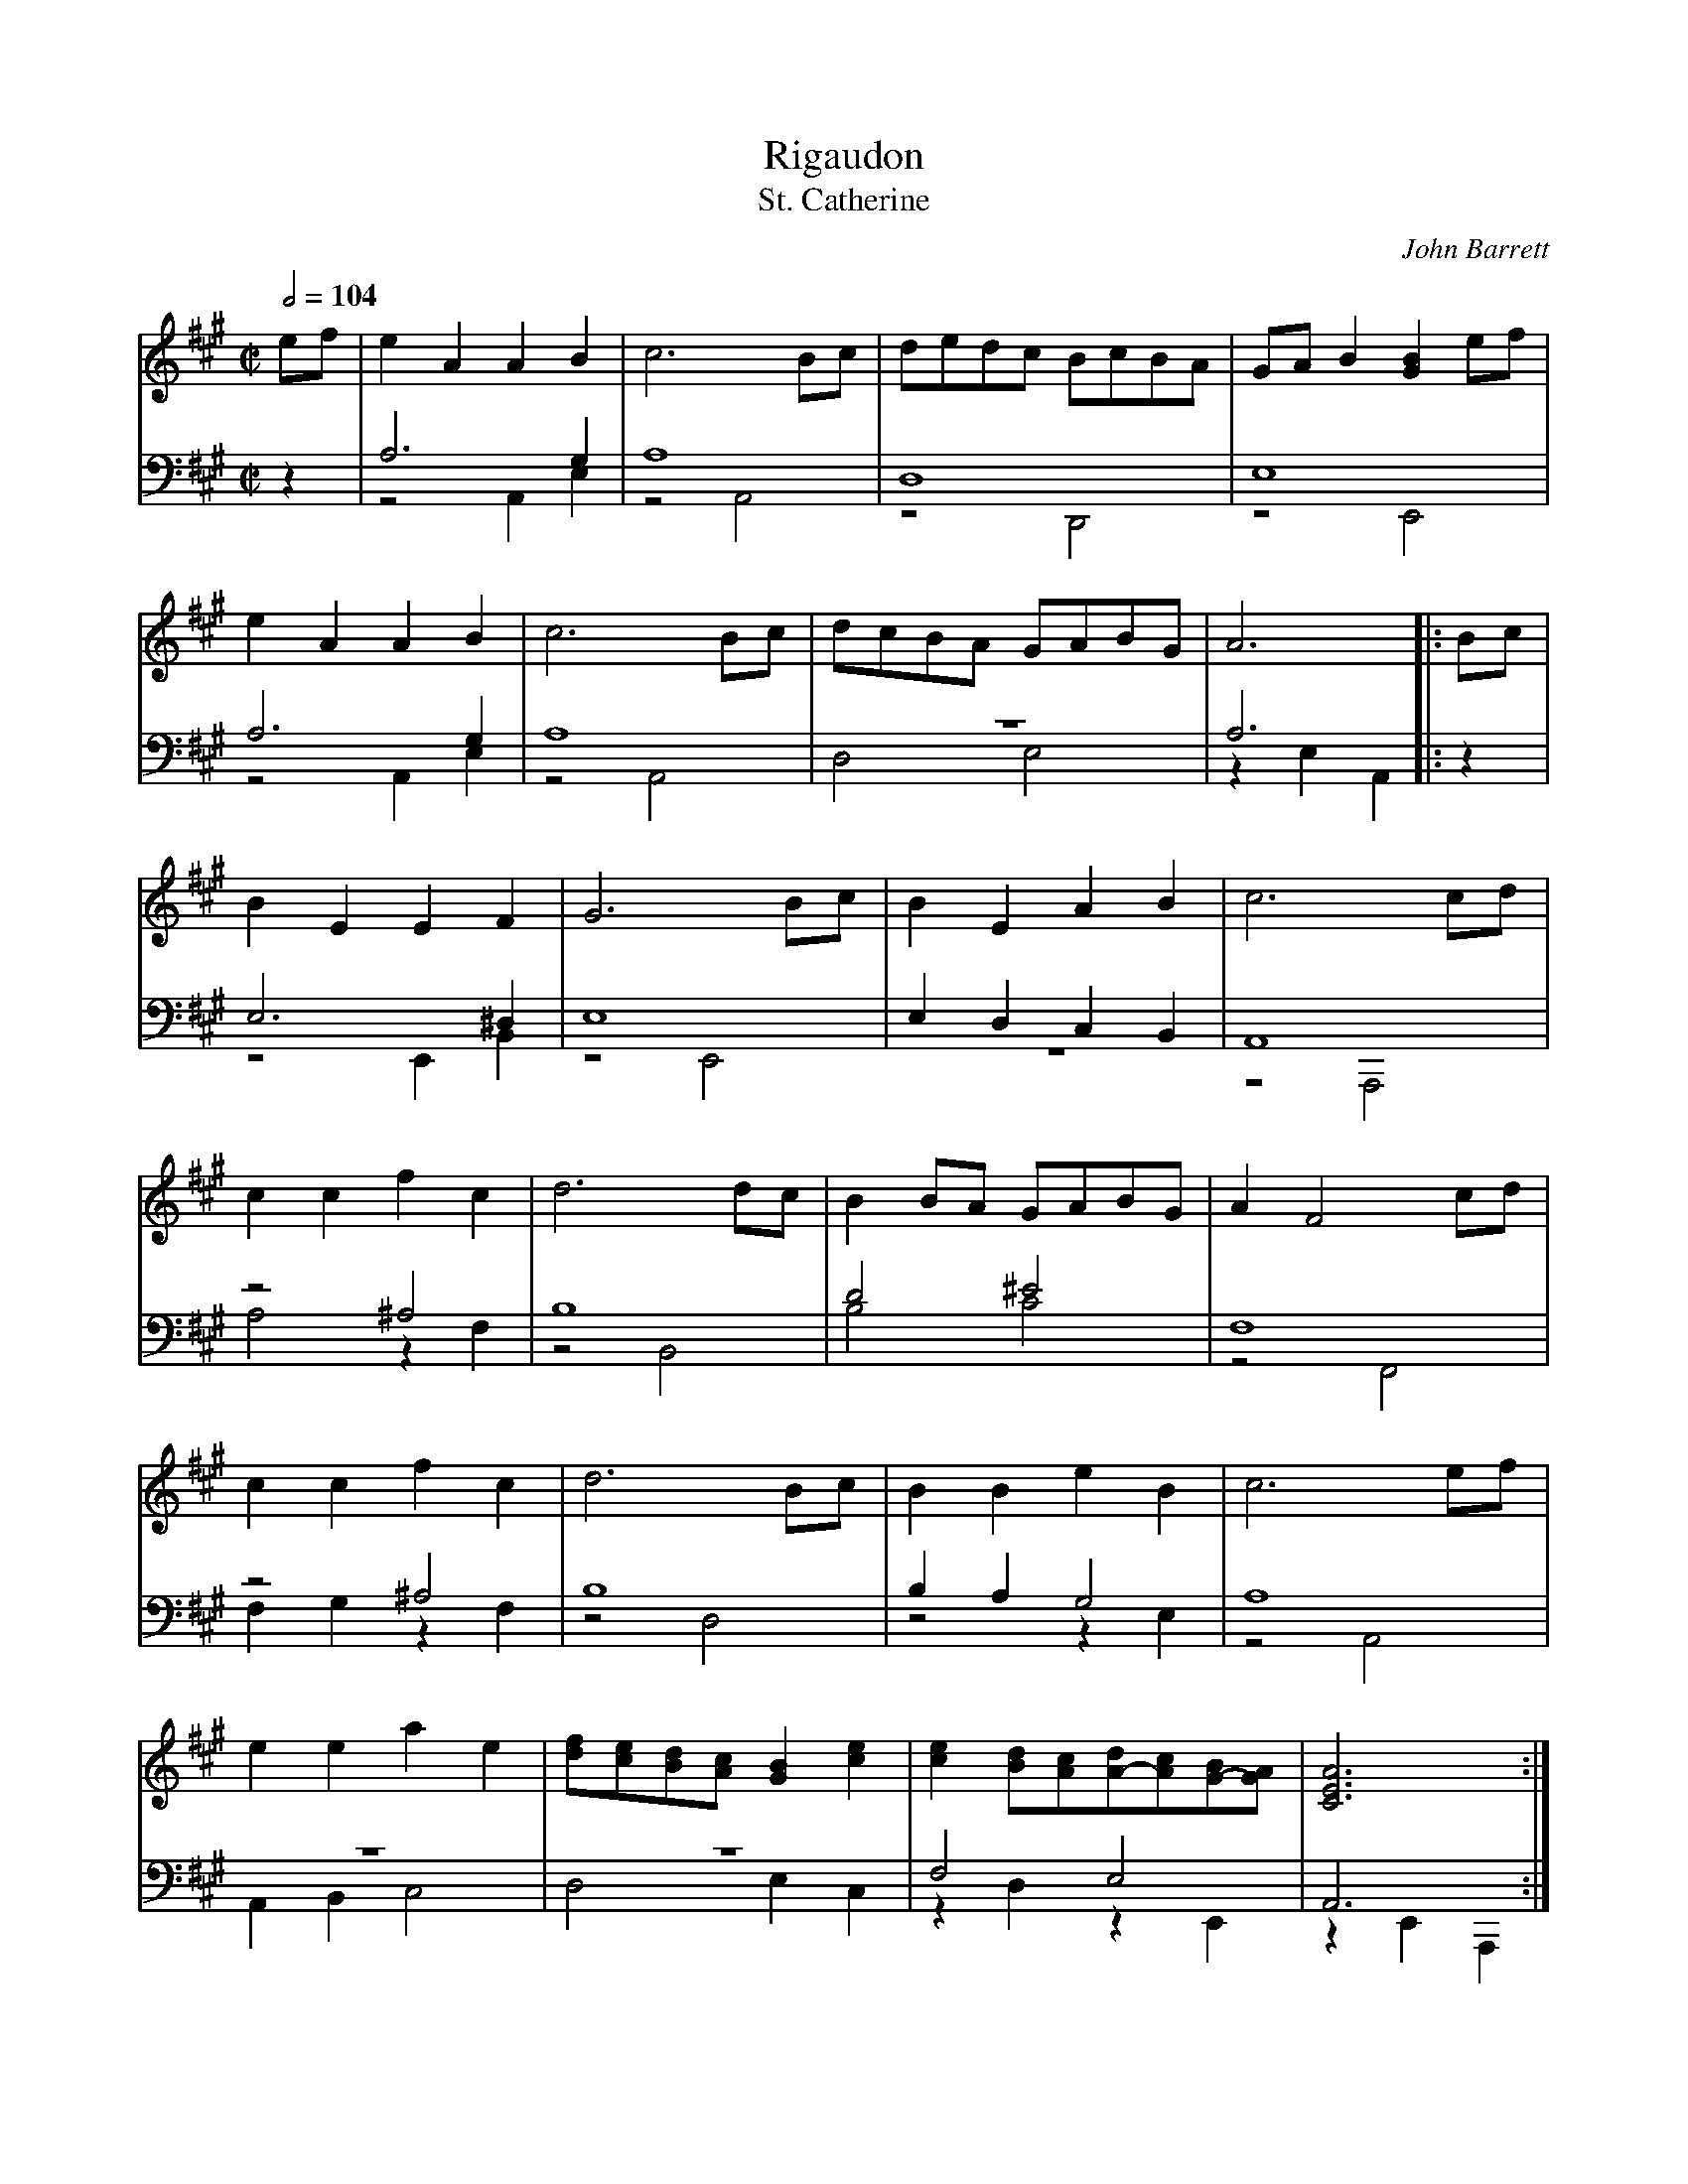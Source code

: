 X:1740
T:Rigaudon
T:St. Catherine
C:John Barrett
R:Rigaudon
Z:Transcribed by Frank Nordberg - http://www.musicaviva.com
F:http://abc.musicaviva.com/tunes/barrett-john/barrett-st-catherine/barrett-st-catherine-pno2.abc
V:1 Program 1 6 %Harpsichord
V:2 Program 1 6 bass up %Harpsichord
V:3 Program 1 6 bass merge down %Harpsichord
M:C|
L:1/8
Q:1/2=104
K:A
V:1
ef|e2A2A2B2|c6Bc|dedc BcBA|GAB2[G2B2]ef|
V:2
z2|A,6G,2|A,8|D,8|E,8|
V:3
z2|z4A,,2E,2|z4A,,4|z4D,,4|z4E,,4|
%
V:1
e2A2A2B2|c6Bc|dcBA GABG|A6|:Bc|
V:2
A,6G,2|A,8|z8|A,6|:z2|
V:3
z4A,,2E,2|z4A,,4|D,4E,4|z2E,2A,,2|:z2|
%
V:1
B2E2E2F2|G6Bc|B2E2A2B2|c6cd|
V:2
E,6^D,2|E,8|E,2D,2C,2B,,2|A,,8|
V:3
z4E,,2B,,2|z4E,,4|z8|z4A,,,4|
%
V:1
c2c2f2c2|d6dc|B2BA GABG|A2F4cd|
V:2
z4^A,4|B,8|D4^E4|F,8|
V:3
A,4z2F,2|z4B,,4|B,4C4|z4F,,4|
%
V:1
c2c2f2c2|d6Bc|B2B2e2B2|c6ef|
V:2
z4^A,4|B,8|B,2A,2G,4|A,8|
V:3
F,2G,2z2F,2|z4D,4|z4z2E,2|z4A,,4|
%
V:1
e2e2a2e2|[df][ce][Bd][Ac][G2B2][c2e2]|\
[c2e2][Bd][Ac][dA-][Ac][BG-][GA]|\
[C6E6A6]:|
V:2
z8|z8|F,4E,4|A,,6:|
V:3
A,,2B,,2C,4|D,4E,2C,2|z2D,2z2E,,2|z2E,,2A,,,2:|
W:
W:
W:  From Musica Viva - http://www.musicaviva.com
W:  the Internet center for free sheet music downloads.

